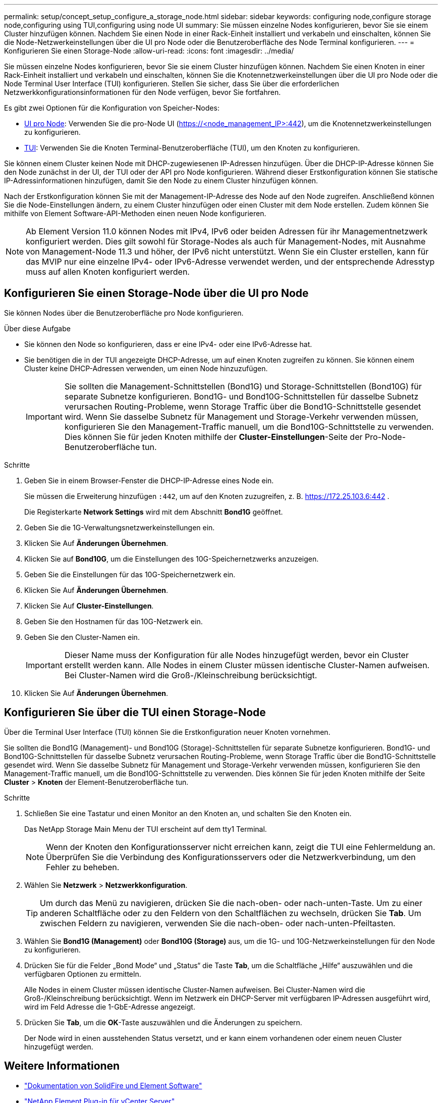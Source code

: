 ---
permalink: setup/concept_setup_configure_a_storage_node.html 
sidebar: sidebar 
keywords: configuring node,configure storage node,configuring using TUI,configuring using node UI 
summary: Sie müssen einzelne Nodes konfigurieren, bevor Sie sie einem Cluster hinzufügen können. Nachdem Sie einen Node in einer Rack-Einheit installiert und verkabeln und einschalten, können Sie die Node-Netzwerkeinstellungen über die UI pro Node oder die Benutzeroberfläche des Node Terminal konfigurieren. 
---
= Konfigurieren Sie einen Storage-Node
:allow-uri-read: 
:icons: font
:imagesdir: ../media/


[role="lead"]
Sie müssen einzelne Nodes konfigurieren, bevor Sie sie einem Cluster hinzufügen können. Nachdem Sie einen Knoten in einer Rack-Einheit installiert und verkabeln und einschalten, können Sie die Knotennetzwerkeinstellungen über die UI pro Node oder die Node Terminal User Interface (TUI) konfigurieren. Stellen Sie sicher, dass Sie über die erforderlichen Netzwerkkonfigurationsinformationen für den Node verfügen, bevor Sie fortfahren.

Es gibt zwei Optionen für die Konfiguration von Speicher-Nodes:

* <<Konfigurieren Sie einen Storage-Node über die UI pro Node,UI pro Node>>: Verwenden Sie die pro-Node UI (https://<node_management_IP>:442[]), um die Knotennetzwerkeinstellungen zu konfigurieren.
* <<Konfigurieren Sie über die TUI einen Storage-Node,TUI>>: Verwenden Sie die Knoten Terminal-Benutzeroberfläche (TUI), um den Knoten zu konfigurieren.


Sie können einem Cluster keinen Node mit DHCP-zugewiesenen IP-Adressen hinzufügen. Über die DHCP-IP-Adresse können Sie den Node zunächst in der UI, der TUI oder der API pro Node konfigurieren. Während dieser Erstkonfiguration können Sie statische IP-Adressinformationen hinzufügen, damit Sie den Node zu einem Cluster hinzufügen können.

Nach der Erstkonfiguration können Sie mit der Management-IP-Adresse des Node auf den Node zugreifen. Anschließend können Sie die Node-Einstellungen ändern, zu einem Cluster hinzufügen oder einen Cluster mit dem Node erstellen. Zudem können Sie mithilfe von Element Software-API-Methoden einen neuen Node konfigurieren.


NOTE: Ab Element Version 11.0 können Nodes mit IPv4, IPv6 oder beiden Adressen für ihr Managementnetzwerk konfiguriert werden. Dies gilt sowohl für Storage-Nodes als auch für Management-Nodes, mit Ausnahme von Management-Node 11.3 und höher, der IPv6 nicht unterstützt. Wenn Sie ein Cluster erstellen, kann für das MVIP nur eine einzelne IPv4- oder IPv6-Adresse verwendet werden, und der entsprechende Adresstyp muss auf allen Knoten konfiguriert werden.



== Konfigurieren Sie einen Storage-Node über die UI pro Node

Sie können Nodes über die Benutzeroberfläche pro Node konfigurieren.

.Über diese Aufgabe
* Sie können den Node so konfigurieren, dass er eine IPv4- oder eine IPv6-Adresse hat.
* Sie benötigen die in der TUI angezeigte DHCP-Adresse, um auf einen Knoten zugreifen zu können. Sie können einem Cluster keine DHCP-Adressen verwenden, um einen Node hinzuzufügen.
+

IMPORTANT: Sie sollten die Management-Schnittstellen (Bond1G) und Storage-Schnittstellen (Bond10G) für separate Subnetze konfigurieren. Bond1G- und Bond10G-Schnittstellen für dasselbe Subnetz verursachen Routing-Probleme, wenn Storage Traffic über die Bond1G-Schnittstelle gesendet wird. Wenn Sie dasselbe Subnetz für Management und Storage-Verkehr verwenden müssen, konfigurieren Sie den Management-Traffic manuell, um die Bond10G-Schnittstelle zu verwenden. Dies können Sie für jeden Knoten mithilfe der *Cluster-Einstellungen*-Seite der Pro-Node-Benutzeroberfläche tun.



.Schritte
. Geben Sie in einem Browser-Fenster die DHCP-IP-Adresse eines Node ein.
+
Sie müssen die Erweiterung hinzufügen `:442`, um auf den Knoten zuzugreifen, z. B. https://172.25.103.6:442[] .

+
Die Registerkarte *Network Settings* wird mit dem Abschnitt *Bond1G* geöffnet.

. Geben Sie die 1G-Verwaltungsnetzwerkeinstellungen ein.
. Klicken Sie Auf *Änderungen Übernehmen*.
. Klicken Sie auf *Bond10G*, um die Einstellungen des 10G-Speichernetzwerks anzuzeigen.
. Geben Sie die Einstellungen für das 10G-Speichernetzwerk ein.
. Klicken Sie Auf *Änderungen Übernehmen*.
. Klicken Sie Auf *Cluster-Einstellungen*.
. Geben Sie den Hostnamen für das 10G-Netzwerk ein.
. Geben Sie den Cluster-Namen ein.
+

IMPORTANT: Dieser Name muss der Konfiguration für alle Nodes hinzugefügt werden, bevor ein Cluster erstellt werden kann. Alle Nodes in einem Cluster müssen identische Cluster-Namen aufweisen. Bei Cluster-Namen wird die Groß-/Kleinschreibung berücksichtigt.

. Klicken Sie Auf *Änderungen Übernehmen*.




== Konfigurieren Sie über die TUI einen Storage-Node

Über die Terminal User Interface (TUI) können Sie die Erstkonfiguration neuer Knoten vornehmen.

Sie sollten die Bond1G (Management)- und Bond10G (Storage)-Schnittstellen für separate Subnetze konfigurieren. Bond1G- und Bond10G-Schnittstellen für dasselbe Subnetz verursachen Routing-Probleme, wenn Storage Traffic über die Bond1G-Schnittstelle gesendet wird. Wenn Sie dasselbe Subnetz für Management und Storage-Verkehr verwenden müssen, konfigurieren Sie den Management-Traffic manuell, um die Bond10G-Schnittstelle zu verwenden. Dies können Sie für jeden Knoten mithilfe der Seite *Cluster* > *Knoten* der Element-Benutzeroberfläche tun.

.Schritte
. Schließen Sie eine Tastatur und einen Monitor an den Knoten an, und schalten Sie den Knoten ein.
+
Das NetApp Storage Main Menu der TUI erscheint auf dem tty1 Terminal.

+

NOTE: Wenn der Knoten den Konfigurationsserver nicht erreichen kann, zeigt die TUI eine Fehlermeldung an. Überprüfen Sie die Verbindung des Konfigurationsservers oder die Netzwerkverbindung, um den Fehler zu beheben.

. Wählen Sie *Netzwerk* > *Netzwerkkonfiguration*.
+

TIP: Um durch das Menü zu navigieren, drücken Sie die nach-oben- oder nach-unten-Taste. Um zu einer anderen Schaltfläche oder zu den Feldern von den Schaltflächen zu wechseln, drücken Sie *Tab*. Um zwischen Feldern zu navigieren, verwenden Sie die nach-oben- oder nach-unten-Pfeiltasten.

. Wählen Sie *Bond1G (Management)* oder *Bond10G (Storage)* aus, um die 1G- und 10G-Netzwerkeinstellungen für den Node zu konfigurieren.
. Drücken Sie für die Felder „Bond Mode“ und „Status“ die Taste *Tab*, um die Schaltfläche „Hilfe“ auszuwählen und die verfügbaren Optionen zu ermitteln.
+
Alle Nodes in einem Cluster müssen identische Cluster-Namen aufweisen. Bei Cluster-Namen wird die Groß-/Kleinschreibung berücksichtigt. Wenn im Netzwerk ein DHCP-Server mit verfügbaren IP-Adressen ausgeführt wird, wird im Feld Adresse die 1-GbE-Adresse angezeigt.

. Drücken Sie *Tab*, um die *OK*-Taste auszuwählen und die Änderungen zu speichern.
+
Der Node wird in einen ausstehenden Status versetzt, und er kann einem vorhandenen oder einem neuen Cluster hinzugefügt werden.





== Weitere Informationen

* https://docs.netapp.com/us-en/element-software/index.html["Dokumentation von SolidFire und Element Software"]
* https://docs.netapp.com/us-en/vcp/index.html["NetApp Element Plug-in für vCenter Server"^]

